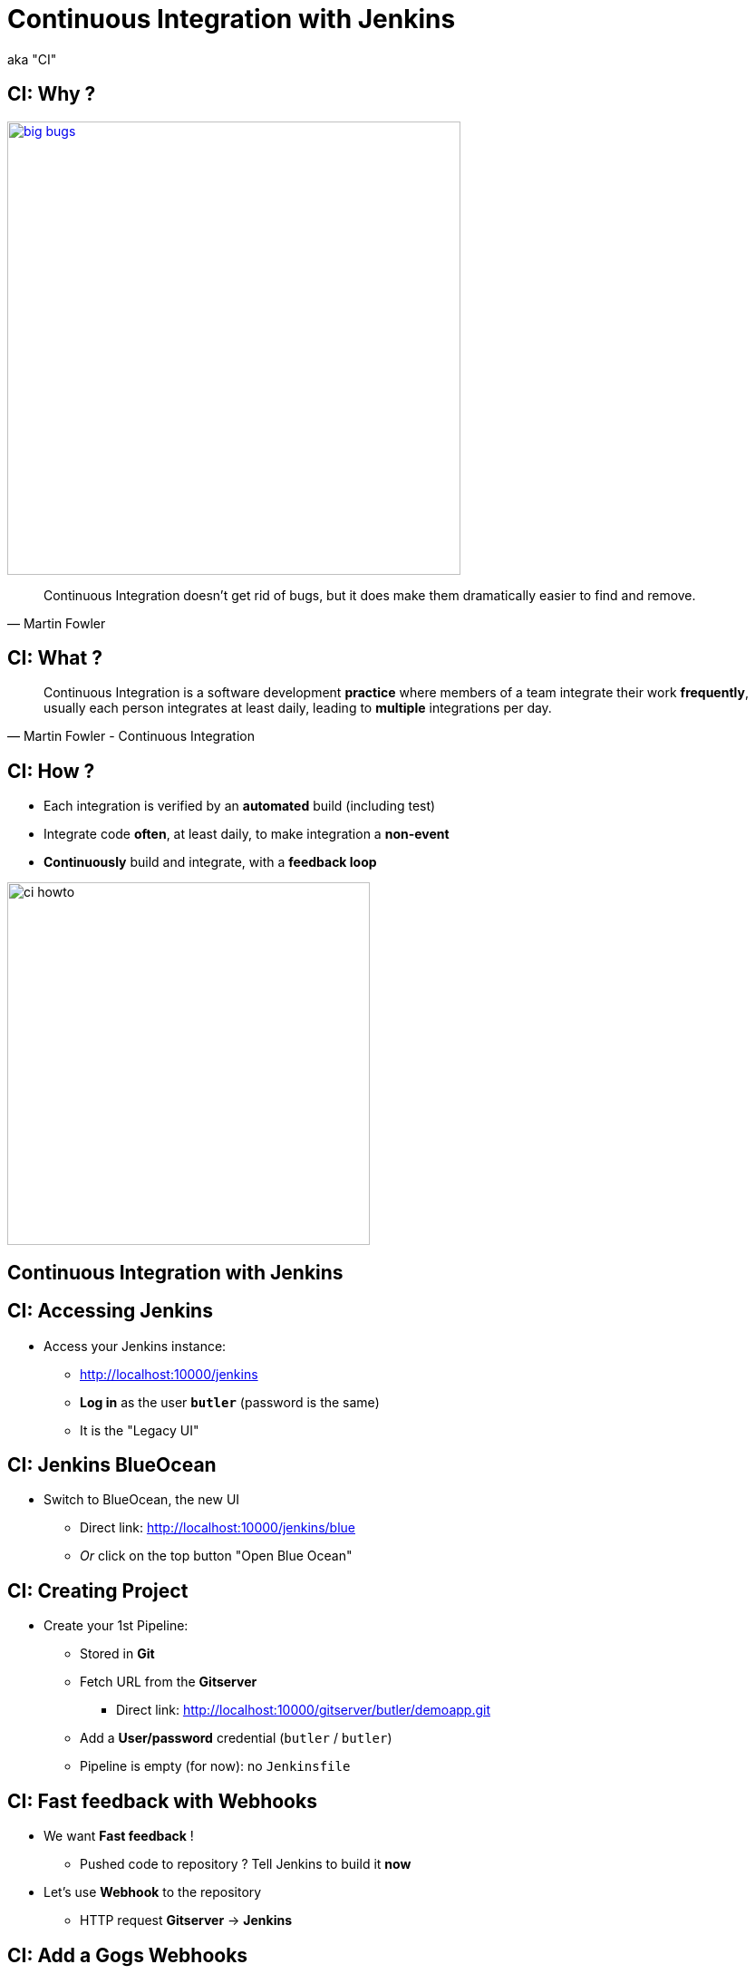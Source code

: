 
= Continuous Integration with Jenkins

aka "CI"

== CI: Why ?

image::./images/big-bugs.jpg[caption="Big Bugs",width=500,link=http://cartoontester.blogspot.be/2010/01/big-bugs.html]

[quote, Martin Fowler]
____
Continuous Integration doesn’t get rid of bugs, but it does make them
dramatically easier to find and remove.
____

== CI: What ?

[quote, Martin Fowler - Continuous Integration]
____
Continuous Integration is a software development *practice* where members
of a team integrate their work *frequently*,
usually each person integrates at least daily,
leading to *multiple* integrations per day.
____

== CI: How ?

* Each integration is verified by an *automated* build (including test)
* Integrate code *often*, at least daily, to make integration a *non-event*
* *Continuously* build and integrate, with a *feedback loop*

image::./images/ci-howto.png[caption=CI,width=400]

== Continuous Integration with Jenkins

== CI: Accessing Jenkins

* Access your Jenkins instance:
** link:http://localhost:10000/jenkins[]
** *Log in*  as the user *`butler`* (password is the same)
** It is the "Legacy UI"

== CI: Jenkins BlueOcean

* Switch to BlueOcean, the new UI
** Direct link: link:http://localhost:10000/jenkins/blue[]
** _Or_ click on the top button "Open Blue Ocean"

== CI: Creating Project

* Create your 1st Pipeline:
** Stored in *Git*
** Fetch URL from the *Gitserver*
*** Direct link: link:http://localhost:10000/gitserver/butler/demoapp.git[]
** Add a *User/password* credential (`butler` / `butler`)
** Pipeline is empty (for now): no `Jenkinsfile`

== CI: Fast feedback with Webhooks

* We want *Fast feedback* !
** Pushed code to repository ? Tell Jenkins to build it *now*
* Let's use *Webhook* to the repository
** HTTP request *Gitserver* -> *Jenkins*

== CI: Add a Gogs Webhooks

* From repo. in *Gitserver* -> *Settings* -> *Webhooks*
** Direct link: http://localhost:10000/gitserver/butler/demoapp/settings/hooks
* Add a *Gogs* webhook:
** Payload URL: link:http://localhost:10000/jenkins/job/demoapp/build?delay=0[]
** When should this webhook be triggered?: *I need everything*

== CI: Starting with Pipelines

* Pipeline-as-code: We need a `Jenkinsfile`
** *Declarative* or *Scripted* ?

* Where to start ?
** Documentation: link:https://jenkins.io/doc/pipeline[]
** Getting Started: link:https://jenkins.io/doc/pipeline/tour/hello-world/[]
** Syntax Reference: link:https://jenkins.io/doc/book/pipeline/syntax/[]

== CI: BlueOcean Pipeline Editor

* Provides the *full* round trip with SCM
* No Pipeline ? Follow the wizard (not Gandalf fool !)
* Already have a Pipeline ? Edit, commit, run it

* Needs a *compliant* SCM
** Only Github with BO 1.0.1
** Interested ? *Open-Source*: Contribute !

== CI: Use the Pipeline Editor

* Let's *hack*: open the *BlueOcean Pipeline Editor*
** Direct (hidden) URL:
link:http://localhost:10000/jenkins/blue/organizations/jenkins/pipeline-editor/[]
** Use `CTRL + S` (On Mac: `CMD +S`) to switch to textual version

* Also, use the "Legacy" Pipeline Syntax Snippet Generator:
** link:http://localhost:10000/jenkins/job/demoapp/pipeline-syntax/[]

== CI: Exercise - Your First Pipeline

* Use the BO editor and *Gitserver*
* Create a Pipeline that have a single stage "Hello"
* This stage have 1 step that prints the message "Hello World"
* Copy/Paste this Pipeline in a new file `Jenkinsfile` on the repository root
* A build will kick off immediately:
** link:http://localhost:10000/jenkins/blue/organizations/jenkins/demoapp/activity[demoapp Activity Dashboard]

== CI: Solution - Your first pipeline

[source,subs="attributes",java]
----
pipeline {
  agent any
  stages {
    stage('Build') {
      steps {
        echo 'Hello World !'
      }
    }
  }
}
----

== CI: Exercise - Simple Build Pipeline

* Exercise: Implement a simple build pipeline demoapp
* We want 4 stages, for the 4 Maven goals:
** `clean compile`, `test`, `package`, `verify`
* We need to build on the `maven` agent

== CI: Solution - Simple Build Pipeline

[source,subs="attributes",java]
----
pipeline {
  agent {
    node {
      label 'maven'
    }
  }
  stages {
    stage('Compile') {
      steps {
        sh 'mvn compile'
      }
    }
    stage('Unit Tests') {
      steps {
        sh 'mvn test'
      }
    }
    stage('Build') {
      steps {
        sh 'mvn package'
      }
    }
    stage('Verify') {
      steps {
        sh 'mvn verify'
      }
    }
  }
}
----

== CI: Exercise - Artifacts

* We want to simplify to 2 stages, based on Unit Tests definition:
** `Build`: compile, unit test and package the application
** `Verify`: Run Integration Tests

* We also want to *archive* the generated `jar` file
** Only if the build is in sucess

* _Clues_: Keywords `post` + `success` (not in Editor),
and `archiveArtifacts`

== CI: Solution - Artifacts


[source,subs="attributes",java]
----
pipeline {
  agent {
    node {
      label 'maven'
    }
  }
  stages {
    stage('Build') {
      steps {
        sh 'mvn clean compile test package'
      }
    }
    stage('Verify') {
      steps {
        sh 'mvn verify'
      }
    }
  }
  post {
    success {
      archiveArtifacts 'target/demoapp.jar'
    }
  }
}
----

== CI: Exercise - Integration Tests Reports

* We want the integration test reports to be published to Jenkins
** *Better* feedback loop

* If Integration Tests are failing, do NOT fail the build
** Make it *UNSTABLE* instead

* _Clues_:
** Maven flag `-fn` ("Fails Never")
** keyword `junit` (Pipeline keyword)

== CI: Solution - Integration Tests Reports

[source,subs="attributes",java]
----
pipeline {
  agent {
    node {
      label 'maven'
    }
  }
  stages {
    stage('Build') {
      steps {
        sh 'mvn clean compile test package'
      }
    }
    stage('Verify') {
      steps {
        sh 'mvn verify -fn'
        junit '**/target/failsafe-reports/*.xml'
      }
    }
  }
  post {
    success {
      archiveArtifacts 'target/demoapp.jar'
    }
  }
}
----

== CI: Exercise - All Tests Reports

* We now want *all* test reports published
** *Problem:* how to handle Unit test failure ?

* We also want to archive artifacts if build is
unstable *only* due to the `Verify` stage

* _Clues_: `post` can be used per stage

== CI: Solution - All Tests Reports

[source,subs="attributes",java]
----
pipeline {
  agent {
    node {
      label 'maven'
    }
  }
  stages {
    stage('Build') {
      steps {
        sh 'mvn clean compile test package'
      }
      post {
        always {
          junit '**/target/surefire-reports/*.xml'
        }
      }
    }
    stage('Verify') {
      steps {
        sh 'mvn verify -fn'
        junit '**/target/failsafe-reports/*.xml'
      }
      post {
        unstable {
          archiveArtifacts 'target/demoapp.jar'
        }
      }
    }
  }
  post {
    success {
      archiveArtifacts 'target/demoapp.jar'
    }
  }
}
----

== CI: Failing Tests

* Validate your changes by making your tests fails.
* Edit each one and uncomment the failing block:
** Integration: `src/master/src/test/java/hello/ApplicationIT.java`
** Unit Tests: `src/master/src/test/java/hello/ApplicationTest.java`

* Browse the top-level items "Changes", "Tests" and "Artifacts"
* Do *NOT* forget to correct your tests at the end

== That's all folks !
